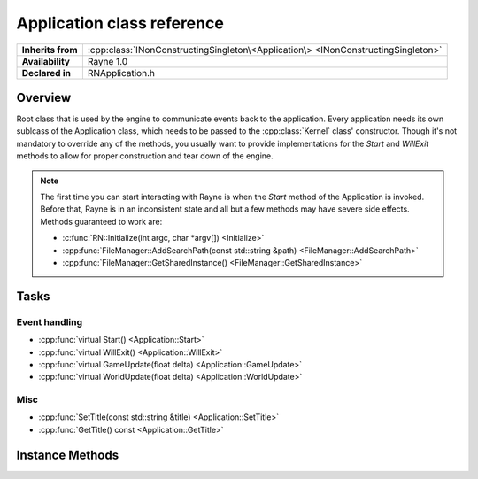 .. _rnapplication.rst:

***************************
Application class reference
***************************

.. namespace:: RN
.. class:: Application

+-------------------+-----------------------------------------------------------------------------------+
| **Inherits from** | :cpp:class:`INonConstructingSingleton\<Application\> <INonConstructingSingleton>` |
+-------------------+-----------------------------------------------------------------------------------+
| **Availability**  | Rayne 1.0                                                                         |
+-------------------+-----------------------------------------------------------------------------------+
| **Declared in**   | RNApplication.h                                                                   |
+-------------------+-----------------------------------------------------------------------------------+

Overview
========

Root class that is used by the engine to communicate events back to the application. Every application needs its own sublcass of the Application class, which needs to be passed to the :cpp:class:`Kernel` class' constructor. Though it's not mandatory to override any of the methods, you usually want to provide implementations for the `Start` and `WillExit` methods to allow for proper construction and tear down of the engine.

.. note::
	
	The first time you can start interacting with Rayne is when the `Start` method of the Application is invoked. Before that, Rayne is in an inconsistent state and all but a few methods may have severe side effects. Methods guaranteed to work are:

	* :c:func:`RN::Initialize(int argc, char *argv[]) <Initialize>`
	* :cpp:func:`FileManager::AddSearchPath(const std::string &path) <FileManager::AddSearchPath>`
	* :cpp:func:`FileManager::GetSharedInstance() <FileManager::GetSharedInstance>`

Tasks
=====

Event handling
--------------

* :cpp:func:`virtual Start() <Application::Start>`
* :cpp:func:`virtual WillExit() <Application::WillExit>`
* :cpp:func:`virtual GameUpdate(float delta) <Application::GameUpdate>`
* :cpp:func:`virtual WorldUpdate(float delta) <Application::WorldUpdate>`

Misc
----

* :cpp:func:`SetTitle(const std::string &title) <Application::SetTitle>`
* :cpp:func:`GetTitle() const <Application::GetTitle>`


Instance Methods
================

.. class:: Application
	
	.. function:: void Start()

		Invoked when the kernel finished bootstrapping the engine, and all engine calls became available. At this point, the Kernel bootstrapped the basic input interface, the renderer as well as the rendering surface, amongst other things.

	.. function:: void WillExit()

		Called before the kernel will exit and tear down the engine. You should use this method to properly close any file handles, flush logs and do other kinds of clean ups required for a clean shut down.

	.. function:: void GameUpdate(float delta)

		Called every frame

	.. function:: void WorldUpdate(float delta)

		Called after each world step, ie once per frame if there is a completely loaded world available.

	.. function:: void SetTitle(const std::string &title)

		Changes the title displayed in the engine window

	.. function:: std::string &GetTitle() const

		Returns the title displayed in the engine window. This defaults to the application title as defined in the manifest.json
